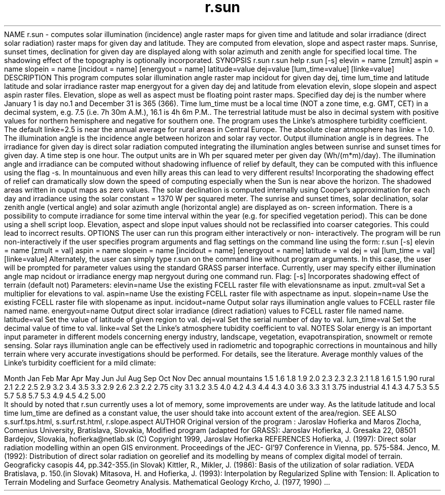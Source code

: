 .TH r.sun 1 "" "" "" ""
\*LNAME\*O
r.sun - computes solar illumination (incidence) angle raster maps for
given time and latitude and solar irradiance (direct solar radiation) raster
maps for given day and latitude. They are computed from elevation, slope and
aspect raster maps. Sunrise, sunset times, declination for given day are
displayed along with solar azimuth and zenith angle for specified local
time. The shadowing effect of the topography is optionally incorporated.
\*LSYNOPSIS\*O
r.sun
r.sun help
r.sun  [-s]
elevin = name [zmult] aspin = name slopein = name
[incidout = name] [energyout = name] latitude=value
dej=value [lum_time=value] [linke=value]
\*LDESCRIPTION\*O
This program computes solar illumination angle raster map incidout for given
day dej, time lum_time and latitude latitude and solar irradiance raster map
energyout for a given day dej and latitude from elevation elevin, slope
slopein and aspect aspin raster files. Elevation, slope as well as aspect
must be floating point raster maps. Specified day dej is the number where
January 1 is day no.1 and December 31 is 365 (366). Time lum_time must be a
local time (NOT a zone time, e.g. GMT, CET) in a decimal system, e.g. 7.5
(i.e. 7h 30m A.M.), 16.1 is 4h 6m P.M.. The terrestrial latitude must be
also in decimal system with positive values for northern hemisphere and
negative for southern one. The program uses the Linke's atmosphere turbidity
coefficient. The default linke=2.5 is near the annual average for rural
areas in Central Europe. The absolute clear atmosphere has linke = 1.0. The
illumination angle is the incidence angle between horizon and solar ray
vector. Output illumination angle is in degrees. The irradiance for given
day is direct solar radiation computed integrating the illumination angles
between sunrise and sunset times for given day. A time step is one hour. The
output units are in Wh per squared meter per given day (Wh/(m*m)/day). The
illumination angle and irradiance can be computed without shadowing
influence of relief by default, they can be computed with this influence
using the flag -s. 
In mountainuous and even hilly areas this can lead to
very different results! Incorporating the shadowing effect of relief can
dramatically slow down the speed of computing especially when the Sun is
near above the horizon. The shadowed areas written in ouput maps as zero
values. The solar declination is computed internally using Cooper's
approximation for each day and irradiance using the solar constant = 1370 W
per squared meter. The sunrise and sunset times, solar declination, solar
zenith angle (vertical angle) and solar azimuth angle (horizontal angle) are
displayed as on- screen information. There is a possibility to compute
irradiance for some time interval within the year (e.g. for specified
vegetation period). This can be done using a shell script loop. Elevation,
aspect and slope input values should not be reclassified into coarser
categories. This could lead to incorrect results. 
\*LOPTIONS\*O
The user can run this program either interactively or non-
interactively.  The program will be run non-interactively if
the user specifies program arguments and flag settings on
the command line using the form:
r.sun [-s] elevin = name [zmult = val] aspin = name
slopein = name [incidout = name] [energyout = name]
latitude = val dej = val [lum_time = val] [linke=value]
Alternately, the user can simply type r.sun on the command
line without program arguments.  In this case, the user will
be prompted for parameter values using the standard GRASS
parser interface. Currently, user may specify either illumination angle
map ncidout or irradiance energy map nergyout during one command run.
Flag:
[-s]	       Incorporates shadowing effect of terrain
(default not)
Parameters:
elevin=name       Use the existing FCELL raster file with
elevationsname as input.
zmult=val	       Set a multiplier for elevations to val.
aspin=name	       Use the existing FCELL raster file with
aspectname as input.
slopein=name      Use the existing FCELL raster file with
slopename as input.
incidout=name     Output solar rays illumination angle values
to FCELL raster file named  name.
energyout=name    Output direct solar irradiance (direct radiation) values to
FCELL raster file named  name.
latitude=val      Set the value of latitude of given region
to val.
dej=val	       Set the serial number of day to val.
lum_time=val      Set the decimal value of time to val.
linke=val	  Set the  Linke's atmosphere tubidity
coefficient     to     val.
\*LNOTES\*O
Solar energy is an important input parameter in different models concerning
energy industry, landscape, vegetation, evapotranspiration, snowmelt or
remote sensing. Solar rays illumination angle can be effectively used in
radiometric and topographic corrections in mountainous and hilly terrain
where very accurate investigations should be performed. For details, see the
literature. Average monthly values of the Linke's turbidity coefficient for
a mild climate:
\*C
.DS
     Month Jan  Feb  Mar  Apr  May  Jun  Jul  Aug  Sep  Oct  Nov  Dec  annual
mountains  1.5  1.6  1.8  1.9  2.0  2.3  2.3  2.3  2.1  1.8  1.6  1.5  1.90  
rural      2.1  2.2  2.5  2.9  3.2  3.4  3.5  3.3  2.9  2.6  2.3  2.2  2.75  
city       3.1  3.2  3.5  4.0  4.2  4.3  4.4  4.3  4.0  3.6  3.3  3.1  3.75  
industrial 4.1  4.3  4.7  5.3  5.5  5.7  5.8  5.7  5.3  4.9  4.5  4.2  5.00   
.DE
\*O
It should by noted that r.sun currently uses a lot of
memory, some improvements are under way. As the latitude latitude and local
time lum_time are defined as a constant value, the user should take into
account extent of the area/region.
\*LSEE ALSO\*O
s.surf.tps.html, 
s.surf.rst.html,
r.slope.aspect
\*LAUTHOR\*O
Original version of the program :
Jaroslav Hofierka and Maros Zlocha, Comenius University,
Bratislava, Slovakia,
Modified program (adapted for GRASS):
Jaroslav Hofierka, J. Gresaka 22, 08501 Bardejov, Slovakia,
hofierka@netlab.sk (C) Copyright 1999, Jaroslav Hofierka
\*LREFERENCES\*O
Hofierka, J. (1997): Direct solar radiation modelling within an open GIS
environment. Proceedings of the JEC- GI'97 Conference in Vienna, pp.
575-584. 
Jenco, M. (1992): Distribution of direct solar radiation on
georelief and its modelling by means of complex digital model of terrain.
Geograficky casopis 44, pp.342-355.(in Slovak) 
Kittler, R., Mikler, J. (1986): Basis of the utilization of solar radiation. 
VEDA Bratislava, p. 150.(in Slovak)             
Mitasova, H. and Hofierka, J. (1993): Interpolation by
Regularized Spline with Tension: II. Aplication to Terrain
Modeling and Surface Geometry Analysis.  Mathematical Geology
Krcho, J. (1977, 1990) ...
